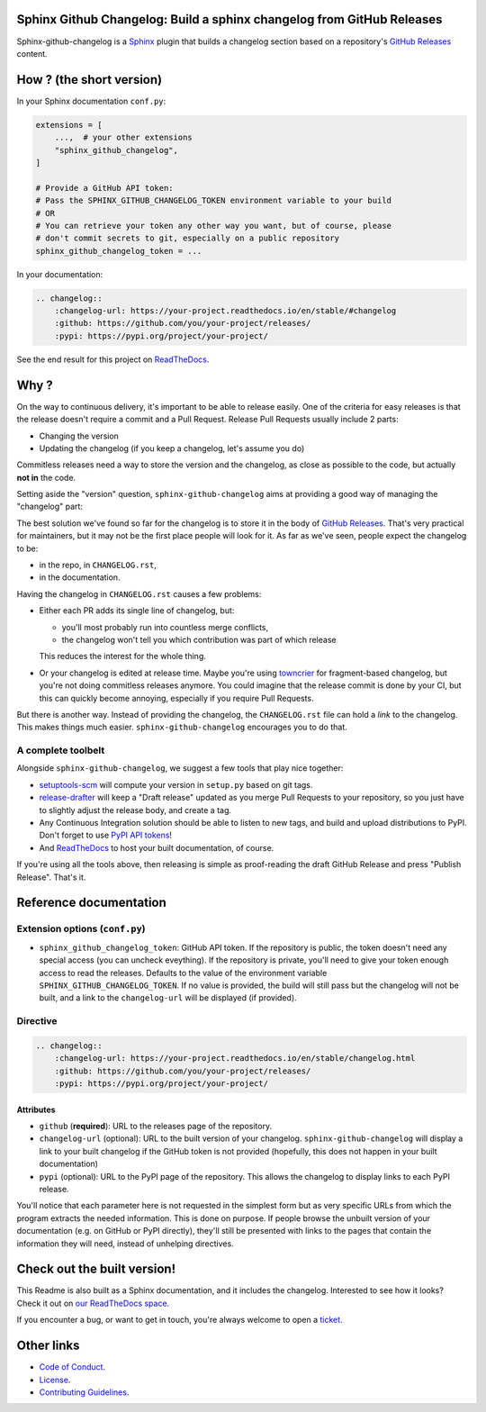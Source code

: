 Sphinx Github Changelog: Build a sphinx changelog from GitHub Releases
======================================================================

.. image:: https://img.shields.io/pypi/v/sphinx-github-changelog?logo=pypi&logoColor=white
    :target: https://pypi.org/pypi/sphinx-github-changelog
    :alt: Deployed to PyPI

.. image:: https://img.shields.io/pypi/pyversions/sphinx-github-changelog?logo=pypi&logoColor=white
    :target: https://pypi.org/pypi/sphinx-github-changelog
    :alt: Deployed to PyPI

.. image:: https://img.shields.io/github/stars/ewjoachim/sphinx-github-changelog?logo=github
    :target: https://github.com/ewjoachim/sphinx-github-changelog/
    :alt: GitHub Repository

.. image:: https://img.shields.io/github/actions/workflow/status/ewjoachim/sphinx-github-changelog/ci.yml?logo=github&branch=main
    :target: https://github.com/ewjoachim/sphinx-github-changelog/actions?workflow=CI
    :alt: Continuous Integration

.. image:: https://img.shields.io/readthedocs/sphinx-github-changelog?logo=read-the-docs&logoColor=white
    :target: http://sphinx-github-changelog.readthedocs.io/en/latest/?badge=latest
    :alt: Documentation

.. image:: https://img.shields.io/endpoint?logo=codecov&logoColor=white&url=https://raw.githubusercontent.com/wiki/ewjoachim/sphinx-github-changelog/coverage-comment-badge.json
    :target: https://github.com/marketplace/actions/coverage-comment
    :alt: Coverage

.. image:: https://img.shields.io/github/license/ewjoachim/sphinx-github-changelog?logo=open-source-initiative&logoColor=white
    :target: https://github.com/ewjoachim/sphinx-github-changelog/blob/master/LICENSE
    :alt: MIT License

.. image:: https://img.shields.io/badge/Contributor%20Covenant-v1.4%20adopted-ff69b4.svg
    :target: https://github.com/ewjoachim/sphinx-github-changelog/blob/master/CODE_OF_CONDUCT.md
    :alt: Contributor Covenant

Sphinx-github-changelog is a Sphinx_ plugin that builds a changelog section based on
a repository's `GitHub Releases`_ content.

.. _Sphinx: https://www.sphinx-doc.org/en/master/
.. _`GitHub Releases`: https://docs.github.com/en/github/administering-a-repository/about-releases

How ? (the short version)
=========================

In your Sphinx documentation ``conf.py``:

.. code-block:: python

    extensions = [
        ...,  # your other extensions
        "sphinx_github_changelog",
    ]

    # Provide a GitHub API token:
    # Pass the SPHINX_GITHUB_CHANGELOG_TOKEN environment variable to your build
    # OR
    # You can retrieve your token any other way you want, but of course, please
    # don't commit secrets to git, especially on a public repository
    sphinx_github_changelog_token = ...

In your documentation:

.. code-block:: restructuredtext

    .. changelog::
        :changelog-url: https://your-project.readthedocs.io/en/stable/#changelog
        :github: https://github.com/you/your-project/releases/
        :pypi: https://pypi.org/project/your-project/


See the end result for this project on ReadTheDocs__.

.. __: https://sphinx-github-changelog.readthedocs.io/en/stable/#changelog

Why ?
=====

On the way to continuous delivery, it's important to be able to release easily.
One of the criteria for easy releases is that the release doesn't require a commit and
a Pull Request. Release Pull Requests usually include 2 parts:

- Changing the version
- Updating the changelog (if you keep a changelog, let's assume you do)

Commitless releases need a way to store the version and the changelog, as close as
possible to the code, but actually **not in** the code.

Setting aside the "version" question, ``sphinx-github-changelog`` aims at providing
a good way of managing the "changelog" part:

The best solution we've found so far for the changelog is to store it in the body of
`GitHub Releases`_. That's very practical for maintainers, but it may not be the first
place people will look for it. As far as we've seen, people expect the changelog to
be:

- in the repo, in ``CHANGELOG.rst``,
- in the documentation.

Having the changelog in ``CHANGELOG.rst`` causes a few problems:

- Either each PR adds its single line of changelog, but:

  - you'll most probably run into countless merge conflicts,
  - the changelog won't tell you which contribution was part of which release

  This reduces the interest for the whole thing.

- Or your changelog is edited at release time. Maybe you're using towncrier_ for
  fragment-based changelog, but you're not doing commitless releases anymore. You could
  imagine that the release commit is done by your CI, but this can quickly become
  annoying, especially if you require Pull Requests.

But there is another way. Instead of providing the changelog, the ``CHANGELOG.rst``
file can hold a *link* to the changelog. This makes things much easier.
``sphinx-github-changelog`` encourages you to do that.

A complete toolbelt
-------------------

Alongside ``sphinx-github-changelog``, we suggest a few tools that play nice together:

- `setuptools-scm`_ will compute your version in ``setup.py`` based on git tags.
- `release-drafter`_ will keep a "Draft release" updated as you merge Pull Requests to
  your repository, so you just have to slightly adjust the release body, and create a
  tag.
- Any Continuous Integration solution should be able to listen to new tags, and build
  and upload distributions to PyPI. Don't forget to use `PyPI API tokens`_!
- And ReadTheDocs_ to host your built documentation, of course.

.. _`setuptools-scm`: https://pypi.org/project/setuptools-scm/
.. _`release-drafter`: https://help.github.com/en/github/administering-a-repository/about-releases
.. _towncrier: https://pypi.org/project/towncrier/
.. _`PyPI API tokens`: https://pypi.org/help/#token
.. _ReadTheDocs: https://readthedocs.org/

If you're using all the tools above, then releasing is simple as proof-reading the
draft GitHub Release and press "Publish Release". That's it.

Reference documentation
=======================

Extension options (``conf.py``)
-------------------------------

- ``sphinx_github_changelog_token``: GitHub API token.
  If the repository is public, the token doesn't need any special access (you
  can uncheck eveything). If the repository is private, you'll need to give
  your token enough access to read the releases. Defaults to the value of the
  environment variable ``SPHINX_GITHUB_CHANGELOG_TOKEN``. If no value is
  provided, the build will still pass but the changelog will not be built, and
  a link to the ``changelog-url`` will be displayed (if provided).

.. _ReadTheDocs: https://readthedocs.org/

Directive
---------

.. code-block:: restructuredtext

    .. changelog::
        :changelog-url: https://your-project.readthedocs.io/en/stable/changelog.html
        :github: https://github.com/you/your-project/releases/
        :pypi: https://pypi.org/project/your-project/

Attributes
~~~~~~~~~~

- ``github`` (**required**): URL to the releases page of the repository.
- ``changelog-url`` (optional): URL to the built version of your changelog.
  ``sphinx-github-changelog`` will display a link to your built changelog if the GitHub
  token is not provided (hopefully, this does not happen in your built documentation)
- ``pypi`` (optional): URL to the PyPI page of the repository. This allows the changelog
  to display links to each PyPI release.

You'll notice that each parameter here is not requested in the simplest form but as
very specific URLs from which the program extracts the needed information. This is
done on purpose. If people browse the unbuilt version of your documentation
(e.g. on GitHub or PyPI directly), they'll still be presented with links to the pages
that contain the information they will need, instead of unhelping directives.

.. Below this line is content specific to GitHub / PyPI that will not appear in the
   built doc.
.. end-of-index-doc

Check out the built version!
============================

This Readme is also built as a Sphinx documentation, and it includes the changelog.
Interested to see how it looks? Check it out on `our ReadTheDocs space`_.

.. _`our ReadTheDocs space`: https://sphinx-github-changelog.readthedocs.io/en/stable

If you encounter a bug, or want to get in touch, you're always welcome to open a
ticket_.

.. _ticket: https://github.com/peopledoc/sphinx-github-changelog/issues/new

Other links
===========

- `Code of Conduct <CODE_OF_CONDUCT.rst>`_.
- `License <LICENCE.rst>`_.
- `Contributing Guidelines <CONTRIBUTING.rst>`_.
